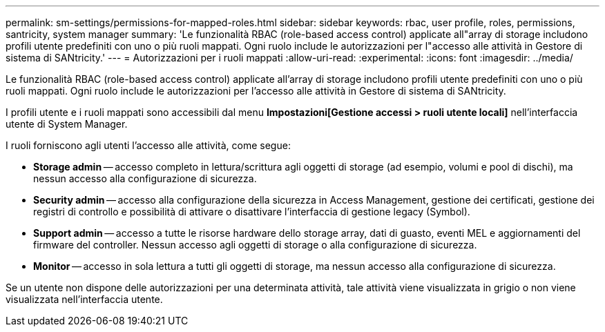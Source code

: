 ---
permalink: sm-settings/permissions-for-mapped-roles.html 
sidebar: sidebar 
keywords: rbac, user profile, roles, permissions, santricity, system manager 
summary: 'Le funzionalità RBAC (role-based access control) applicate all"array di storage includono profili utente predefiniti con uno o più ruoli mappati. Ogni ruolo include le autorizzazioni per l"accesso alle attività in Gestore di sistema di SANtricity.' 
---
= Autorizzazioni per i ruoli mappati
:allow-uri-read: 
:experimental: 
:icons: font
:imagesdir: ../media/


[role="lead"]
Le funzionalità RBAC (role-based access control) applicate all'array di storage includono profili utente predefiniti con uno o più ruoli mappati. Ogni ruolo include le autorizzazioni per l'accesso alle attività in Gestore di sistema di SANtricity.

I profili utente e i ruoli mappati sono accessibili dal menu *Impostazioni[Gestione accessi > ruoli utente locali]* nell'interfaccia utente di System Manager.

I ruoli forniscono agli utenti l'accesso alle attività, come segue:

* *Storage admin* -- accesso completo in lettura/scrittura agli oggetti di storage (ad esempio, volumi e pool di dischi), ma nessun accesso alla configurazione di sicurezza.
* *Security admin* -- accesso alla configurazione della sicurezza in Access Management, gestione dei certificati, gestione dei registri di controllo e possibilità di attivare o disattivare l'interfaccia di gestione legacy (Symbol).
* *Support admin* -- accesso a tutte le risorse hardware dello storage array, dati di guasto, eventi MEL e aggiornamenti del firmware del controller. Nessun accesso agli oggetti di storage o alla configurazione di sicurezza.
* *Monitor* -- accesso in sola lettura a tutti gli oggetti di storage, ma nessun accesso alla configurazione di sicurezza.


Se un utente non dispone delle autorizzazioni per una determinata attività, tale attività viene visualizzata in grigio o non viene visualizzata nell'interfaccia utente.
